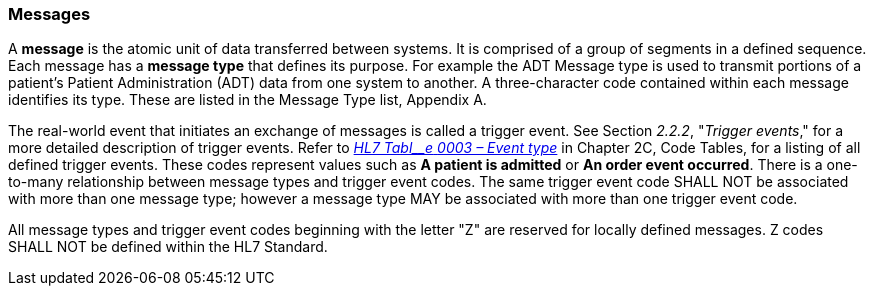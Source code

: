 === Messages
[v291_section="2.4.1"]

A *message* is the atomic unit of data transferred between systems. It is comprised of a group of segments in a defined sequence. Each message has a *message type* that defines its purpose. For example the ADT Message type is used to transmit portions of a patient's Patient Administration (ADT) data from one system to another. A three-character code contained within each message identifies its type. These are listed in the Message Type list, Appendix A.

The real-world event that initiates an exchange of messages is called a trigger event. See Section _2.2.2_, "_Trigger events_," for a more detailed description of trigger events. Refer to file:///E:\V2\v2.9%20final%20Nov%20from%20Frank\V29_CH02C_Tables.docx#HL70003[_HL7 Tabl__e_ _0003 – Event type_] in Chapter 2C, Code Tables, for a listing of all defined trigger events. These codes represent values such as *A patient is admitted* or *An order event occurred*. There is a one-to-many relationship between message types and trigger event codes. The same trigger event code SHALL NOT be associated with more than one message type; however a message type MAY be associated with more than one trigger event code.

All message types and trigger event codes beginning with the letter "Z" are reserved for locally defined messages. Z codes SHALL NOT be defined within the HL7 Standard.

